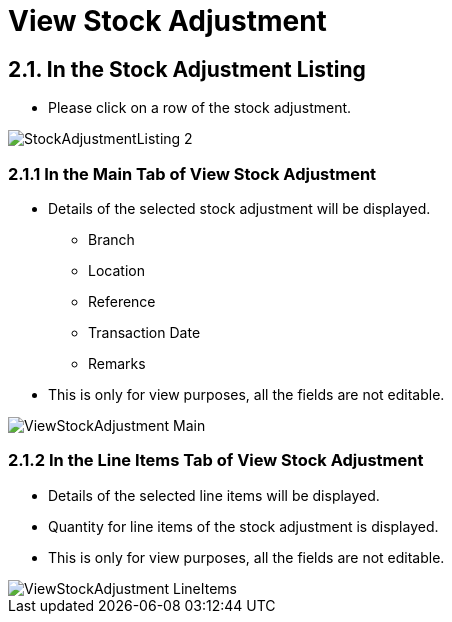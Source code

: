 [#h3_internal_stock_adjustment_applet_view_stock_adjustment]
= View Stock Adjustment

== 2.1. In the Stock Adjustment Listing
* Please click on a row of the stock adjustment.

image::StockAdjustmentListing-2.png[align="center"]

=== 2.1.1 In the Main Tab of View Stock Adjustment
* Details of the selected stock adjustment will be displayed.
** Branch
** Location
** Reference 
** Transaction Date
** Remarks
* This is only for view purposes, all the fields are not editable.


image::ViewStockAdjustment-Main.png[align="center"]

=== 2.1.2 In the Line Items Tab of View Stock Adjustment
* Details of the selected line items will be displayed.
* Quantity for line items of the  stock adjustment is displayed.
* This is only for view purposes, all the fields are not editable.

image::ViewStockAdjustment-LineItems.png[align="center"]
